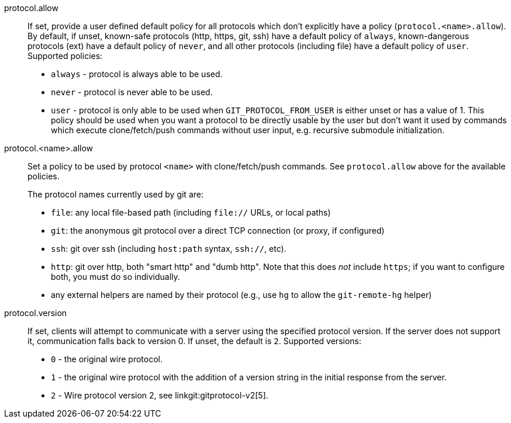 protocol.allow::
	If set, provide a user defined default policy for all protocols which
	don't explicitly have a policy (`protocol.<name>.allow`).  By default,
	if unset, known-safe protocols (http, https, git, ssh) have a
	default policy of `always`, known-dangerous protocols (ext) have a
	default policy of `never`, and all other protocols (including file)
	have a default policy of `user`.  Supported policies:
+
--

* `always` - protocol is always able to be used.

* `never` - protocol is never able to be used.

* `user` - protocol is only able to be used when `GIT_PROTOCOL_FROM_USER` is
  either unset or has a value of 1.  This policy should be used when you want a
  protocol to be directly usable by the user but don't want it used by commands which
  execute clone/fetch/push commands without user input, e.g. recursive
  submodule initialization.

--

protocol.<name>.allow::
	Set a policy to be used by protocol `<name>` with clone/fetch/push
	commands. See `protocol.allow` above for the available policies.
+
The protocol names currently used by git are:
+
--
  - `file`: any local file-based path (including `file://` URLs,
    or local paths)

  - `git`: the anonymous git protocol over a direct TCP
    connection (or proxy, if configured)

  - `ssh`: git over ssh (including `host:path` syntax,
    `ssh://`, etc).

  - `http`: git over http, both "smart http" and "dumb http".
    Note that this does _not_ include `https`; if you want to configure
    both, you must do so individually.

  - any external helpers are named by their protocol (e.g., use
    `hg` to allow the `git-remote-hg` helper)
--

protocol.version::
	If set, clients will attempt to communicate with a server
	using the specified protocol version.  If the server does
	not support it, communication falls back to version 0.
	If unset, the default is `2`.
	Supported versions:
+
--

* `0` - the original wire protocol.

* `1` - the original wire protocol with the addition of a version string
  in the initial response from the server.

* `2` - Wire protocol version 2, see linkgit:gitprotocol-v2[5].

--
